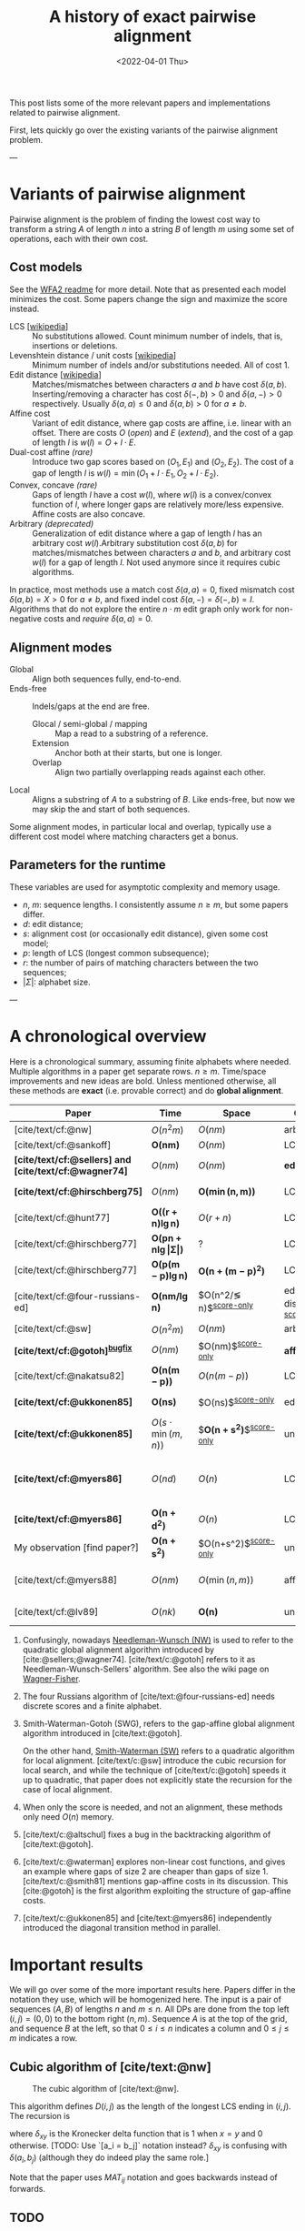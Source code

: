 #+TITLE: A history of exact pairwise alignment
#+HUGO_BASE_DIR: ../..
#+HUGO_CATEGORIES: posts methods
#+HUGO_TAGS: pairwise-alignment
#+HUGO_LEVEL_OFFSET: 1
# NOTE: Run citar-export-local-bib-file to generate local-bib.bib.
# +BIBLIOGRAPHY: /home/philae/git/eth/references/references.bib
#+BIBLIOGRAPHY: local-bib.bib
#+cite_export: csl
#+OPTIONS: ^:{}
#+hugo_auto_set_lastmod: nil
#+date: <2022-04-01 Thu>

This post lists some of the more relevant papers and implementations related to
pairwise alignment.

First, lets quickly go over the existing variants of the pairwise alignment problem.

---

* Variants of pairwise alignment

Pairwise alignment is the problem of finding the lowest cost way to transform a
string $A$ of length $n$ into a string $B$ of length $m$ using some set of
operations, each with their own cost.

** Cost models
See the [[https://github.com/smarco/WFA2-lib][WFA2 readme]] for more detail.
Note that as presented each model minimizes the cost. Some papers change the
sign and maximize the score instead.
- LCS [[[https://en.wikipedia.org/wiki/Longest_common_subsequence_problem][wikipedia]]] :: No substitutions allowed. Count minimum number of
  indels, that is, insertions or deletions.
- Levenshtein distance / unit costs [[[https://en.wikipedia.org/wiki/Levenshtein_distance][wikipedia]]] :: Minimum number of indels and/or substitutions needed. All
  of cost $1$.
- Edit distance [[[https://en.wikipedia.org/wiki/Edit_distance][wikipedia]]] :: Matches/mismatches between characters $a$ and $b$ have cost $\delta(a, b)$.
  Inserting/removing a character has cost $\delta(-, b)>0$ and $\delta(a, -)>0$ respectively.
  Usually $\delta(a,a) \leq 0$ and $\delta(a,b)>0$ for $a\neq b$.
- Affine cost :: Variant of edit distance, where
  gap costs are affine, i.e. linear with an offset.
  There are costs $O$ (/open/) and $E$ (/extend/), and the cost
  of a gap of length $l$ is $w(l) = O + l\cdot E$.
- Dual-cost affine /(rare)/ :: Introduce two gap scores based on $(O_1, E_1)$ and
  $(O_2, E_2)$. The cost of a gap of length $l$ is $w(l) = \min(O_1 + l\cdot E_1, O_2 +
  l\cdot E_2)$.
- Convex, concave /(rare)/ :: Gaps of length $l$ have a cost $w(l)$, where $w(l)$ is a
  convex/convex function of $l$, where longer gaps are relatively
  more/less expensive. Affine costs are also concave.
- Arbitrary /(deprecated)/ :: Generalization of edit distance where a gap of length $l$ has an
  arbitrary cost $w(l)$.Arbitrary substitution cost $\delta(a, b)$ for matches/mismatches
  between characters $a$ and $b$, and arbitrary cost $w(l)$ for a gap of length
  $l$. Not used anymore since it requires cubic algorithms.

In practice, most methods use a match cost $\delta(a,a) = 0$, fixed mismatch
cost $\delta(a,b) = X>0$ for $a\neq b$, and fixed indel cost
$\delta(a,-) = \delta(-,b) = I$. Algorithms that do not explore the entire
$n\cdot m$ edit graph only work for non-negative costs and /require/ $\delta(a,a) = 0$.

** Alignment modes
- Global :: Align both sequences fully, end-to-end.
- Ends-free :: Indels/gaps at the end are free.
  - Glocal / semi-global / mapping :: Map a read to a substring of a reference.
  - Extension :: Anchor both at their starts, but one is longer.
  - Overlap :: Align two partially overlapping reads against each other.
- Local :: Aligns a substring of $A$ to a substring of $B$. Like ends-free, but
  now we may skip the and start of both sequences.

Some alignment modes, in particular local and overlap, typically use a different
cost model where matching characters get a bonus.

** Parameters for the runtime
These variables are used for asymptotic complexity and memory usage.
- $n$, $m$: sequence lengths. I consistently assume $n\geq m$, but some papers differ.
- $d$: edit distance;
- $s$: alignment cost (or occasionally edit distance), given some cost model;
- $p$: length of LCS (longest common subsequence);
- $r$: the number of pairs of matching characters between the two sequences;
- $|\Sigma|$: alphabet size.

---

* A chronological overview

Here is a chronological summary, assuming finite alphabets where needed.
Multiple algorithms in a paper get separate rows. $n\geq m$.  Time/space
improvements and new ideas are bold.  Unless mentioned otherwise, all these
methods are *exact* (i.e. provable correct) and do *global alignment*.

| Paper                                                  | Time                                        | Space                                | Cost model                      | Methods                                                         | Remarks                                                     |
|--------------------------------------------------------+---------------------------------------------+--------------------------------------+---------------------------------+-----------------------------------------------------------------+-------------------------------------------------------------|
| [cite/text/cf:@nw]                                     | $O(n^2m)$                                   | $O(nm)$                              | arbitrary                       | *DP^{[[NW]]}*                                                       |                                                             |
| [cite/text/cf:@sankoff]                                | $\boldsymbol{O(nm)}$                        | $O(nm)$                              | LCS                             | *DP*                                                            |                                                             |
| *[cite/text/cf:@sellers] and [cite/text/cf:@wagner74]* | $O(nm)$                                     | $O(nm)$                              | *edit distance*                 | *NW DP^{[[NW]]}*                                                    |                                                             |
| *[cite/text/cf:@hirschberg75]*                         | $O(nm)$                                     | $\boldsymbol{O(\min(n,m))}$          | LCS                             | *divide-and-conquer*                                            | introduces linear memory backtracking                       |
| [cite/text/cf:@hunt77]                                 | $\boldsymbol{O((r+n)\lg n)}$                | $O(r+n)$                             | LCS                             | *thresholds*                                                    | distance only                                               |
| [cite/text/cf:@hirschberg77]                           | $\boldsymbol{O(pn +n \lg\vert\Sigma\vert)}$ | ?                                    | LCS                             | *contours*                                                      | introduces $k$-candidates                                   |
| [cite/text/cf:@hirschberg77]                           | $\boldsymbol{O(p(m-p)\lg n)}$               | $\boldsymbol{O(n+(m-p)^2)}$          | LCS                             | ... + band                                                      |                                                             |
| [cite/text/cf:@four-russians-ed]                       | $\boldsymbol{O(nm/\lg n)}$                  | $O(n^2/\lg n)$^{[[score-only]]}          | edit distance^{[[discrete-scores]]} | *four Russians*                                                 | best worst case complexity                                  |
| [cite/text/cf:@sw]                                     | $O(n^2m)$                                   | $O(nm)$                              | arbitrary                       | DP^{[[SWG]]}                                                        | local alignment                                             |
| *[cite/text/cf:@gotoh]^{[[bugfix]]}*                       | $O(nm)$                                     | $O(nm)$^{[[score-only]]}                 | *affine^{[[gap-affine]]}*           | *SWG DP^{[[SWG]]}*                                                  |                                                             |
| [cite/text/cf:@nakatsu82]                              | $\boldsymbol{O(n(m-p))}$                    | $O(n(m-p))$                          | LCS                             | *thresholds DP*                                                 |                                                             |
| *[cite/text/cf:@ukkonen85]*                            | $\boldsymbol{O(ns)}$                        | $O(ns)$^{[[score-only]]}                 | edit distance                   | *exponential search on band*                                    |                                                             |
| *[cite/text/cf:@ukkonen85]*                            | $O(s\cdot \min(m,n))$                       | $\boldsymbol{O(n+s^2)}$^{[[score-only]]} | unit cost                       | *diagonal transition^{[[diagonal-transition]]}*                     | furthest reaching points                                    |
| *[cite/text/cf:@myers86]*                              | $O(nd)$                                     | $O(n)$                               | LCS                             | *diagonal transition^{[[diagonal-transition]]}*, divide-and-conquer | $O(n+d^2)$ expected time                                    |
| *[cite/text/cf:@myers86]*                              | $\boldsymbol{O(n +d^2)}$                    | $O(n)$                               | LCS                             | ... + *suffix tree*                                             |                                                             |
| My observation [find paper?]                           | $\boldsymbol{O(n +s^2)}$                    | $O(n+s^2)$^{[[score-only]]}              | unit cost                       | suffix tree                                                     | apply suffix tree to [cite/text:@ukkonen85]                 |
| [cite/text/cf:@myers88]                                | $O(nm)$                                     | $O(\min(n,m))$                       | affine                          | divide-and-conquer                                              | improves [cite/text:@gotoh] using [cite/text:@hirschberg75] |
| [cite/text/cf:@lv89]                                   | $O(nk)$                                     | $\boldsymbol{O(n)}$                  | unit cost                       | suffix tree                                                     | $k$-approximate string matching                             |

1. <<NW>> Confusingly, nowadays [[https://en.wikipedia.org/wiki/Needleman%E2%80%93Wunsch_algorithm][Needleman-Wunsch (NW)]] is used to refer to the quadratic
   global alignment algorithm introduced by [cite:@sellers;@wagner74]. [cite/text/c:@gotoh] refers to it as
   Needleman-Wunsch-Sellers' algorithm. See also the wiki page on [[https://en.wikipedia.org/wiki/Wagner%E2%80%93Fischer_algorithm][Wagner-Fisher]].
2. <<discrete-scores>> The four Russians algorithm of [cite/text:@four-russians-ed] needs discrete scores and a finite alphabet.
3. <<SWG>> Smith-Waterman-Gotoh (SWG), refers to the gap-affine global alignment
   algorithm introduced in [cite/text:@gotoh].

   On the other hand, [[https://en.wikipedia.org/wiki/Smith%E2%80%93Waterman_algorithm][Smith-Waterman (SW)]] refers to a quadratic algorithm for
   local alignment.  [cite/text/c:@sw] introduce the cubic recursion for local
   search, and while the technique of [cite/text/c:@gotoh] speeds it up to
   quadratic, that paper does not explicitly state the recursion for the case of
   local alignment.
3. <<score-only>> When only the score is needed, and not an alignment, these
   methods only need $O(n)$ memory.
4. <<bugfix>> [cite/text/c:@altschul] fixes a bug in the backtracking algorithm of [cite/text:@gotoh].
5. <<gap-affine>> [cite/text/c:@waterman] explores non-linear cost
   functions, and gives an example where gaps of size $2$ are cheaper than gaps
   of size $1$. [cite/text/c:@smith81] mentions gap-affine costs in its
   discussion. This [cite:@gotoh] is the first algorithm exploiting the
   structure of gap-affine costs.
6. <<diagonal-transition>> [cite/text/c:@ukkonen85] and [cite/text:@myers86]
   independently introduced the diagonal transition method in parallel.


* Important results
We will go over some of the more important results here. Papers differ in the
notation they use, which will be homogenized here.
The input is a pair of sequences $(A, B)$ of lengths $n$ and $m \leq n$.
All DPs are done from the top left $(i,j) = (0,0)$ to the bottom right $(n,m)$.
Sequence $A$ is at the top of the grid, and sequence $B$ at the left, so that
$0\leq i\leq n$ indicates a column and $0\leq j\leq m$ indicates a row.

** Cubic algorithm of [cite/text:@nw]
#+caption: The cubic algorithm of [cite/text:@nw].
[[file:nw.png]]

This algorithm defines $D(i,j)$ as the length of the longest LCS ending in $(i,j)$.
The recursion is
\begin{align}
    D(0,0) &= D(i,0) = D(0,j) = 0\\
    D(i,j) &= \delta_{a_ib_j} + \max\left( \max_{0\leq i' < i} D(i', j),\, \max_{0\leq j'<j} D(i, j')\right)
\end{align}
where $\delta_{xy}$ is the Kronecker delta function that is $1$ when $x=y$ and
$0$ otherwise. [TODO: Use `[a_i = b_j]` notation instead? $\delta_{xy}$ is
confusing with $\delta(a_i, b_j)$ (although they do indeed play the same role.]

Note that the paper uses $MAT_{ij}$ notation and goes backwards instead of forwards.


** TODO
[TODO: Explain some of the more important results, including figures from the papers]
- Cubic NW
- quadratic NW
- linear memory traceback of Hirschberg'75
- thresholds, k-matches, contours (LCS)
- furthest reaching points, diagonal transition, wavefront (gap linear, gap affine)
- Theoretical lower bound $O(n)$






- [cite/text/cf:@gotoh] ::
  It uses three matrices $D$,
  $P$, and $Q$, where $P$ and $Q$ correspond to the minimal alignment cost when
  ending with a deletion or insertion respectively.

- [cite/text/cf:@hunt77] [[[https://en.wikipedia.org/wiki/Hunt%E2%80%93Szymanski_algorithm][wikipedia]]] :: An $O((r+n) \lg n)$ algorithm for LCS, for $r$ ordered pairs
  of positions where the two sequences match, using an array of /threshold
  values/ $T_{i,k}$: the smallest $j$ such that the prefixes of length $i$ and
  $j$ have an LCS of length $k$. Faster than quadratic for large alphabets (e.g.
  lines of code).
- [cite/text/cf:@hirschberg77] :: Defines /$k$-candidates/ (already introduced in Hirschberg's
  thesis two years before) as matches where a LCS of length $k$ ends. /Minimal/
  (also called /essential/ elsewhere) $k$-candidates are those for which there
  are no other /smaller/ $k$-candidates.  This leads to /contours/: the border
  between regions of equal $L$-value, and an $O(pn+n\lg n)$ algorithm.  His $O(p
  (m-p) \lg n)$ algorithm is based on using a band of width $m-p$ when the LCS
  has length at least $p$.


- Ukkonen [cite/text/cf:@ukkonen83 conference;@ukkonen85 paper] ::
  Introduces the diagonal transition method for edit costs, using $O(s\cdot
  \min(m,n))$ time and $O(s^2)$ space, and if only the score is needed, $O(s)$
  space.

  Concepts introduced:
  * $d_{ij}$ is non-decreasing on diagonals, and has bounded increments.
  * *Furthest reaching point*: Instead of storing $d$, we can store increments
    only: $f_{kp}$ is the largest $i$ s.t. $d_{ij}=p$ on diagonal $k$ ($j-i=k$).
    [TODO: they only generalize it from LCS elsewhere]
  * A recursion on $f_{kp}$ for unit costs, computing /wavefront/ $f_{\bullet,p}$ from
    the previous front $f_{\bullet, p-1}$, by first taking a maximum over
    insert/deletion/substitution options, and then increasing $f$ as long as
    characters on the diagonal are matching.

    Only $O(s^2)$ values of $f$ are computed, and if the alignment is not
    needed, only the last /front/ $f_{\bullet, p}$ is needed at each step.
  * *Gap heuristic*: The distance from $d_{ij}$ to the end $d_{nm}$ is at least
    $|(i-n)-(j-m)|\cdot \Delta$ when $\Delta$ is the cost of an indel.
    This allows pruning of some diagonals.

  Additionally, this paper introduces an algorithm that does exponential search
  on the band with, leading to an $O(ns)$ algorithm for general costs but using
  $O(ns)$ space.
- [cite/text/cf:@myers86], submitted '85 ::
  Independent of [cite/text:@ukkonen85], this
  introduces the concept of furthest reaching point and the
  recursion, but for LCS. Dijkstra's algorithm is used to evaluate DP states in
  order of increasing distance. $O(nd)$. For random strings, they show it runs in
  $O(n+d^2)$ expected time.

  Uses divide-and-conquer to achieve $O(n)$ space; see below.
- [cite/text/cf:@lv89], submitted '86 :: Extends [cite/text:@ukkonen85]
  to finding /all/ matches of a pattern in a text with at most $k$ errors, in
  $O(nm)$ time. They improve this to $O(nk)$ by using a suffix tree with LCA
  queries to extend matching diagonals in $O(1)$ instead of checking one
  character at a time.


- [cite/text/cf:@no-subquadratic-ed] ::
  Shows that edit distance can not be solved in time $O(n^{2-\delta})$
  for any $\delta > 0$, on the consition that the /Strong Exponential Time
  Hypothesis/ is true.

** Tools
Note: From 1990 to 2010 there is a gap without much theoretical progress on
exact alignment.
During this time, speedups were achieved by [TODO: citations]:
- more efficient implementations on available hardware;
- heuristic approaches such as banded alignment and $x$-drop.

There are many implementations of exact and inexact aligners. Here I will only
list current competitive aligners.

[TODO: This is very incomplete for now]

- Greedy matching :: todo
- Myers bit-parallel algorithm :: todo
- SeqAN :: todo
- Parasail :: todo
- Edlib :: A fast implementation (using Myers bit-parallel algorithm I believe)
- Block aligner :: approximate
- WFA :: exact, diagonal transition method

  States the recurrence for gap-affine costs for the diagonal transition
  algorithm, and provides a fast implementation. It is unclear to me why it took
  30+ years to merge the existing gap-affine recursion and more efficient
  diagonal-transition method.
- WFA2 :: Extends WFA to more cost models, more alignment modes, and introduces
  low-memory variants
- WFALM :: *L*ow *M*emory variant of WFA.

  Uses a square-root decomposition to do backtracking in $O(s^{3/2})$

  *Additional speedup:*
  The extension/greedy matching can be done using a precomputed suffixtree and LCA queries.
  This results in $O(n+m+s^2)$ complexity but is not faster in practice.
  [TODO: original place that does this]
- biWFA [WIP, unpublished] :: Meet-in-the-middle/divide-and-conquer variant of WFA, applying the ideas in
  [cite/text:@hirschberg75] to WFA to reconstruct the alignment in linear space.
- lh3/lv89 :: Similar to biWFA (but non-recursive) and WFALM (but with a fixed
  edit-distance between checkpoints, instead of dynamically storing every
  $2^{i}$ /th/ wavefront).

* References
#+print_bibliography:
